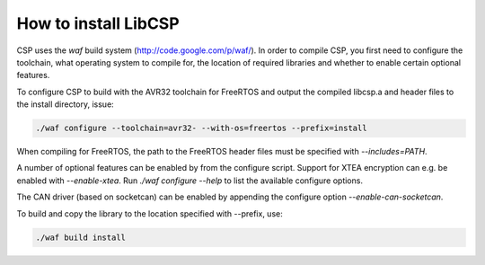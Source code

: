 How to install LibCSP
=====================

CSP uses the `waf` build system (http://code.google.com/p/waf/). In order to
compile CSP, you first need to configure the toolchain, what operating system
to compile for, the location of required libraries and whether to enable 
certain optional features.

To configure CSP to build with the AVR32 toolchain for FreeRTOS and output
the compiled libcsp.a and header files to the install directory, issue:

.. code-block:: bash

   ./waf configure --toolchain=avr32- --with-os=freertos --prefix=install

When compiling for FreeRTOS, the path to the FreeRTOS header files must be
specified with `--includes=PATH`.

A number of optional features can be enabled by from the configure script.
Support for XTEA encryption can e.g. be enabled with `--enable-xtea`. Run 
`./waf configure --help` to list the available configure options.

The CAN driver (based on socketcan) can be enabled by appending the configure option `--enable-can-socketcan`. 

To build and copy the library to the location specified with --prefix, use:

.. code-block:: bash

   ./waf build install
